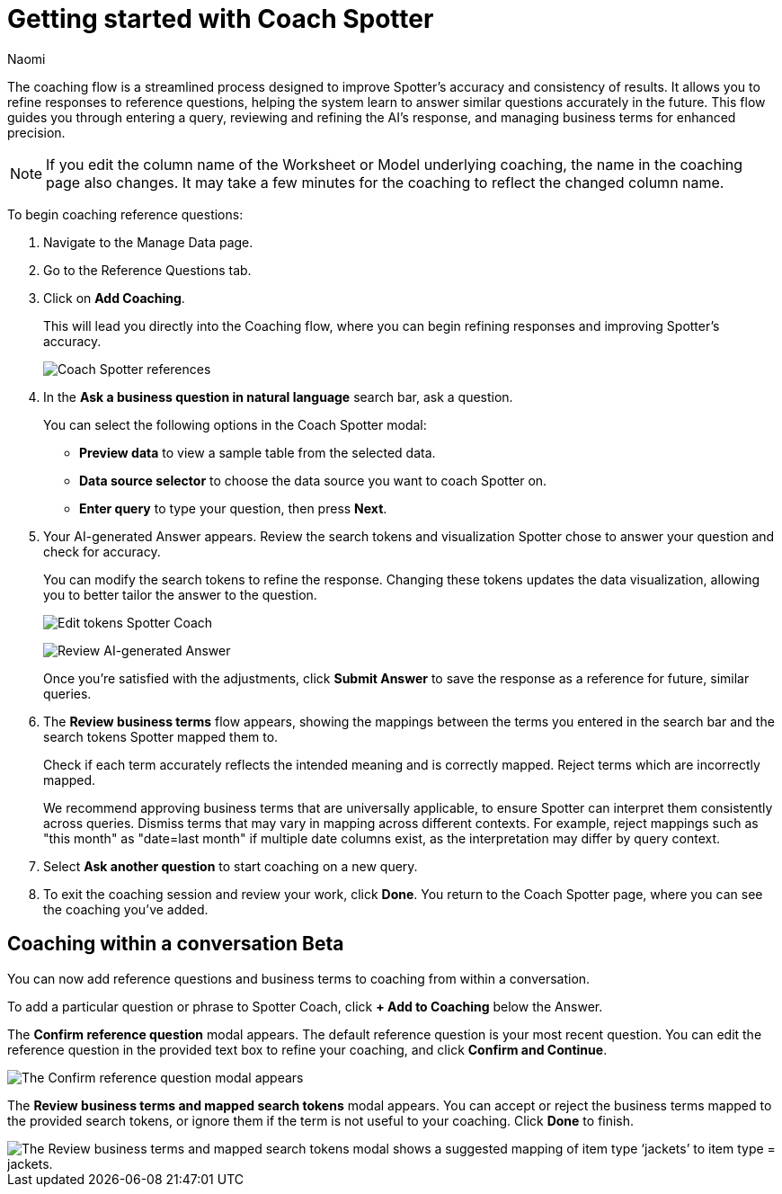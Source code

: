 = Getting started with Coach Spotter
:last_updated: 11/20/2024
:author: Naomi
:linkattrs:
:experimental:
:page-layout: default-cloud
:description:
:jira: SCAL-228500, SCAL-244132, SCAL-260724

The coaching flow is a streamlined process designed to improve Spotter's accuracy and consistency of results. It allows you to refine responses to reference questions, helping the system learn to answer similar questions accurately in the future. This flow guides you through entering a query, reviewing and refining the AI's response, and managing business terms for enhanced precision.

NOTE: If you edit the column name of the Worksheet or Model underlying coaching, the name in the coaching page also changes. It may take a few minutes for the coaching to reflect the changed column name.


To begin coaching reference questions:

. Navigate to the Manage Data page.
. Go to the Reference Questions tab.
. Click on *Add Coaching*.
+
This will lead you directly into the Coaching flow, where you can begin refining responses and improving Spotter's accuracy.
+
[.bordered]
image:spotter-coach-reference.png[Coach Spotter references]

. In the *Ask a business question in natural language* search bar, ask a question.
+
You can select the following options in the Coach Spotter modal:
+
--
* *Preview data* to view a sample table from the selected data.
* *Data source selector* to choose the data source you want to coach Spotter on.
* *Enter query* to type your question, then press *Next*.
--

. Your AI-generated Answer appears. Review the search tokens and visualization Spotter chose to answer your question and check for accuracy.
+
You can modify the search tokens to refine the response. Changing these tokens updates the data visualization, allowing you to better tailor the answer to the question.
+
[.bordered]
image:spotter-coach-edit.png[Edit tokens Spotter Coach]
+
[.bordered]
image:spotter-coach-edited.png[Review AI-generated Answer]
+
Once you're satisfied with the adjustments, click *Submit Answer* to save the response as a reference for future, similar queries.

. The *Review business terms* flow appears, showing the mappings between the terms you entered in the search bar and the search tokens Spotter mapped them to.
+
Check if each term accurately reflects the intended meaning and is correctly mapped. Reject terms which are incorrectly mapped.
+
We recommend approving business terms that are universally applicable, to ensure Spotter can interpret them consistently across queries. Dismiss terms that may vary in mapping across different contexts. For example, reject mappings such as "this month" as "date=last month" if multiple date columns exist, as the interpretation may differ by query context.

. Select *Ask another question* to start coaching on a new query.

. To exit the coaching session and review your work, click *Done*. You return to the Coach Spotter page, where you can see the coaching you've added.

== Coaching within a conversation [.badge.badge-beta]#Beta#


You can now add reference questions and business terms to coaching from within a conversation.


To add a particular question or phrase to Spotter Coach, click *+ Add to Coaching* below the Answer.


The *Confirm reference question* modal appears. The default reference question is your most recent question. You can edit the reference question in the provided text box to refine your coaching, and click *Confirm and Continue*.


[.bordered]
image::spotter-add-reference.png[The Confirm reference question modal appears, with an editable text box for the Reference question and a preview of the Answer as a visualization]





The *Review business terms and mapped search tokens* modal appears. You can accept or reject the business terms mapped to the provided search tokens, or ignore them if the term is not useful to your coaching. Click *Done* to finish.


[.bordered]
image::spotter-review-business.png[The Review business terms and mapped search tokens modal shows a suggested mapping of item type ‘jackets’ to item type = jackets.]